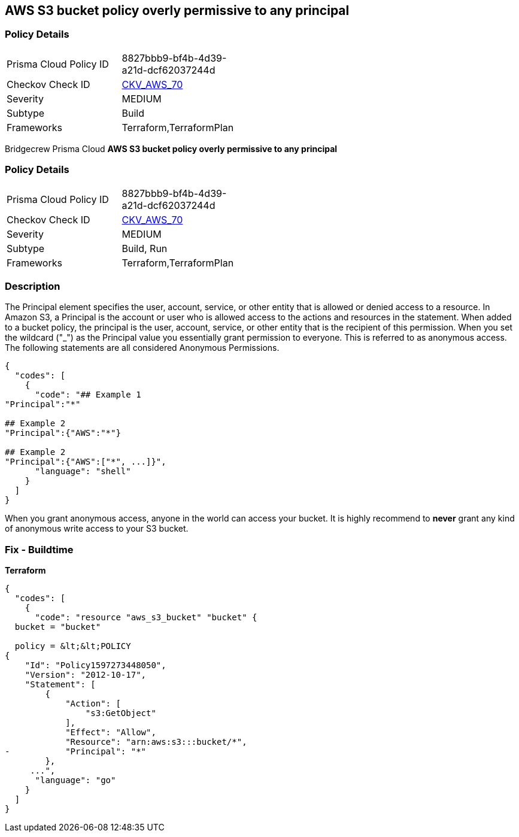 == AWS S3 bucket policy overly permissive to any principal


=== Policy Details 

[width=45%]
[cols="1,1"]
|=== 
|Prisma Cloud Policy ID 
| 8827bbb9-bf4b-4d39-a21d-dcf62037244d

|Checkov Check ID 
| https://github.com/bridgecrewio/checkov/tree/master/checkov/terraform/checks/resource/aws/S3AllowsAnyPrincipal.py[CKV_AWS_70]

|Severity
|MEDIUM

|Subtype
|Build
//Run

|Frameworks
|Terraform,TerraformPlan

|=== 

Bridgecrew
Prisma Cloud
*AWS S3 bucket policy overly permissive to any principal* 



=== Policy Details 

[width=45%]
[cols="1,1"]
|=== 
|Prisma Cloud Policy ID 
| 8827bbb9-bf4b-4d39-a21d-dcf62037244d

|Checkov Check ID 
| https://github.com/bridgecrewio/checkov/tree/master/checkov/terraform/checks/resource/aws/S3AllowsAnyPrincipal.py[CKV_AWS_70]

|Severity
|MEDIUM

|Subtype
|Build, Run

|Frameworks
|Terraform,TerraformPlan

|=== 



=== Description 


The Principal element specifies the user, account, service, or other entity that is allowed or denied access to a resource.
In Amazon S3, a Principal is the account or user who is allowed access to the actions and resources in the statement.
When added to a bucket policy, the principal is the user, account, service, or other entity that is the recipient of this permission.
When you set the wildcard ("_") as the Principal value you essentially grant permission to everyone.
This is referred to as anonymous access.
The following statements are all considered Anonymous Permissions.


[source,shell]
----
{
  "codes": [
    {
      "code": "## Example 1
"Principal":"*"

## Example 2
"Principal":{"AWS":"*"}

## Example 2
"Principal":{"AWS":["*", ...]}",
      "language": "shell"
    }
  ]
}
----
When you grant anonymous access, anyone in the world can access your bucket.
It is highly recommend to *never* grant any kind of anonymous write access to your S3 bucket.

////
=== Fix - Runtime


* AWS Console* 


To change the policy using the AWS Console, follow these steps:

. Log in to the AWS Management Console at https://console.aws.amazon.com/.

. Open the https://console.aws.amazon.com/s3/ [Amazon S3 console].

. Select the * Permissions* tab, then select * Bucket Policy*.

. Remove policies for s3:List* actions for principals '*'.
+
If necessary, modify the policy instead, to limit the access to specific principals.
////

=== Fix - Buildtime


*Terraform* 




[source,go]
----
{
  "codes": [
    {
      "code": "resource "aws_s3_bucket" "bucket" {
  bucket = "bucket"

  policy = &lt;&lt;POLICY
{
    "Id": "Policy1597273448050",
    "Version": "2012-10-17",
    "Statement": [
        {
            "Action": [
                "s3:GetObject"
            ],
            "Effect": "Allow",
            "Resource": "arn:aws:s3:::bucket/*",
-           "Principal": "*"
        },
     ...",
      "language": "go"
    }
  ]
}
----
